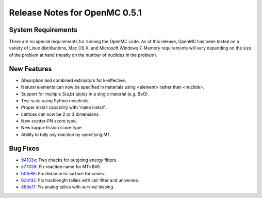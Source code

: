 .. _notes_0.5.1:

==============================
Release Notes for OpenMC 0.5.1
==============================

-------------------
System Requirements
-------------------

There are no special requirements for running the OpenMC code. As of this
release, OpenMC has been tested on a variety of Linux distributions, Mac OS X,
and Microsoft Windows 7. Memory requirements will vary depending on the size of
the problem at hand (mostly on the number of nuclides in the problem).

------------
New Features
------------

- Absorption and combined estimators for k-effective.
- Natural elements can now be specified in materials using <element> rather than
  <nuclide>.
- Support for multiple S(a,b) tables in a single material (e.g. BeO).
- Test suite using Python nosetests.
- Proper install capability with 'make install'.
- Lattices can now be 2 or 3 dimensions.
- New scatter-PN score type.
- New kappa-fission score type.
- Ability to tally any reaction by specifying MT.

---------
Bug Fixes
---------

- 94103e_: Two checks for outgoing energy filters.
- e77059_: Fix reaction name for MT=849.
- b0fe88_: Fix distance to surface for cones.
- 63bfd2_: Fix tracklength tallies with cell filter and universes.
- 88daf7_: Fix analog tallies with survival biasing.

.. _94103e: https://github.com/mit-crpg/openmc/commit/94103e
.. _e77059: https://github.com/mit-crpg/openmc/commit/e77059
.. _b0fe88: https://github.com/mit-crpg/openmc/commit/b0fe88
.. _63bfd2: https://github.com/mit-crpg/openmc/commit/63bfd2
.. _88daf7: https://github.com/mit-crpg/openmc/commit/88daf7
